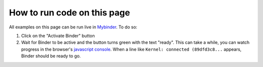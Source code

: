 .. include this to insert a Binder activation section.

How to run code on this page
----------------------------

.. thebe-button:: Activate Binder

All examples on this page can be run live in Mybinder_. To do so:

1. Click on the "Activate Binder" button
2. Wait for Binder to be active and the button turns green with the text "ready". This can take a while, you can watch
   progress in the browser's `javascript console`_. When a line like ``Kernel: connected (89dfd3c8...`` appears,
   Binder should be ready to go.

.. _Mybinder: https://mybinder.org/

.. raw:: html

    <script>
    $("#thebelab-activate-button").off("click");
    $("#thebelab-activate-button").click(function() {
        let activateButton = document.getElementById("thebelab-activate-button");
        if (activateButton.classList.contains('thebelab-active2')) {
            return;
        }
        thebe_place_status_field();
        thebe_activate_cells();
        activateButton.classList.add('thebelab-active2');
    });
    </script>

.. _javascript console: https://webmasters.stackexchange.com/questions/8525/how-do-i-open-the-javascript-console-in-different-browsers
